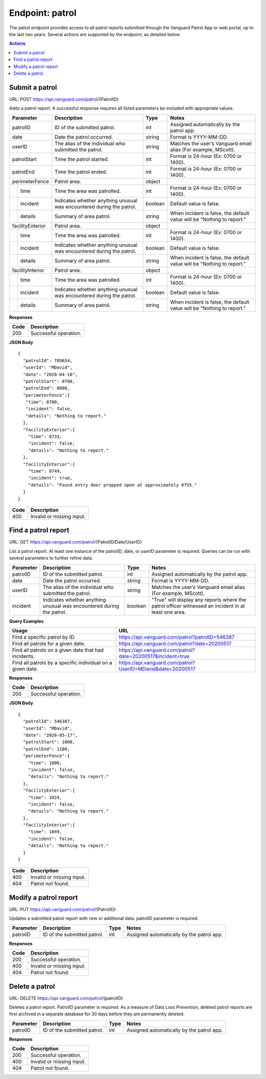 ====================
Endpoint: patrol
====================

The patrol endpoint provides access to all patrol reports submitted through the Vanguard Patrol App or web portal, up to the last two years. Several actions are supported by the endpoint, as detailed below.

.. contents:: Actions
   :local:
    
Submit a patrol
=====================================

URL: POST https://api.vanguard.com/patrol/{PatrolID}

Adds a patrol report. A successful response requires all listed parameters be included with appropriate values.

+------------------+-----------------------------+------------+-------------------------------------+
|  Parameter       |  Description                |  Type      |    Notes                            |
+==================+=============================+============+=====================================+
| patrolID         | ID of the submitted patrol. |  int       | Assigned automatically by the patrol|
|                  |                             |            | app.                                |
+------------------+-----------------------------+------------+-------------------------------------+
| date             | Date the patrol             |  string    | Format is YYYY-MM-DD.               |
|                  | occurred.                   |            |                                     |
+------------------+-----------------------------+------------+-------------------------------------+
| userID           | The alias of the individual |  string    | Matches the user’s Vanguard email   |
|                  | who submitted the patrol.   |            | alias (For example, MScott).        |
+------------------+-----------------------------+------------+-------------------------------------+
| patrolStart      | Time the patrol started.    |  int       | Format is 24-hour (Ex: 0700         |
|                  |                             |            | or 1400).                           |
+------------------+-----------------------------+------------+-------------------------------------+ 
| patrolEnd        | Time the patrol ended.      |  int       | Format is 24-hour (Ex: 0700         |
|                  |                             |            | or 1400).                           |
+------------------+-----------------------------+------------+-------------------------------------+
|perimeterFence    |  Patrol area.               |  object    |                                     |
+----+-------------+-----------------------------+------------+-------------------------------------+
|    |time         | Time the area was patrolled.|  int       | Format is 24-hour (Ex: 0700         |
|    |             |                             |            | or 1400).                           |
+----+-------------+-----------------------------+------------+-------------------------------------+
|    |incident     | Indicates whether anything  |  boolean   | Default value is false.             |
|    |             | unusual was encountered     |            |                                     |
|    |             | during the patrol.          |            |                                     |
+----+-------------+-----------------------------+------------+-------------------------------------+
|    |details      | Summary of area patrol.     |  string    | When incident is false, the default |
|    |             |                             |            | value will be "Nothing to report."  |
+----+-------------+-----------------------------+------------+-------------------------------------+
|facilityExterior  |  Patrol area.               |  object    |                                     |
+----+-------------+-----------------------------+------------+-------------------------------------+
|    |time         | Time the area was patrolled.|  int       | Format is 24-hour (Ex: 0700         |
|    |             |                             |            | or 1400).                           |
+----+-------------+-----------------------------+------------+-------------------------------------+
|    |incident     | Indicates whether anything  |  boolean   | Default value is false.             |
|    |             | unusual was encountered     |            |                                     |
|    |             | during the patrol.          |            |                                     |
+----+-------------+-----------------------------+------------+-------------------------------------+
|    |details      | Summary of area patrol.     |  string    | When incident is false, the default |
|    |             |                             |            | value will be "Nothing to report."  |
+----+-------------+-----------------------------+------------+-------------------------------------+
|facilityInterior  |  Patrol area.               |  object    |                                     |
+----+-------------+-----------------------------+------------+-------------------------------------+
|    |time         | Time the area was patrolled.|  int       | Format is 24-hour (Ex: 0700         |
|    |             |                             |            | or 1400).                           |
+----+-------------+-----------------------------+------------+-------------------------------------+
|    |incident     | Indicates whether anything  |  boolean   | Default value is false.             |
|    |             | unusual was encountered     |            |                                     |
|    |             | during the patrol.          |            |                                     |
+----+-------------+-----------------------------+------------+-------------------------------------+
|    |details      | Summary of area patrol.     |  string    | When incident is false, the default |
|    |             |                             |            | value will be "Nothing to report."  |
+----+-------------+-----------------------------+------------+-------------------------------------+

**Responses**


+------+-----------------------+
| Code |  Description          |               
+======+=======================+
| 200  | Successful operation. |         
+------+-----------------------+

**JSON Body**
:: 
   
   {
     "patrolId": 789654,
     "userId": "MDavid",
     "date": "2020-04-18",
     "patrolStart": 0700,
     "patrolEnd": 0800,
     "perimeterFence":{
      "time": 0700,
      "incident": false,
      "details": "Nothing to report."
     },
     "facilityExterior":{
       "time": 0733,
       "incident": false,
       "details": "Nothing to report."
     },
     "facilityInterior":{
       "time": 0749,
       "incident": true,
       "details": "Found entry door propped open at approximately 0755."
     }
   }

+------+---------------------------+
| Code |  Description              |               
+======+===========================+
| 400  | Invalid or missing input. |         
+------+---------------------------+

Find a patrol report
=====================================

URL: GET https://api.vanguard.com/patrol/{PatrolID/Date/UserID}

List a patrol report. At least one instance of the patrolID, date, or userID parameter is required. Queries can be run with several parameters to further 
refine data.

+------------------+-----------------------------+------------+-------------------------------------+
|  Parameter       |  Description                |     Type   |    Notes                            |
+==================+=============================+============+=====================================+
| patrolID         | ID of the submitted patrol. |  int       | Assigned automatically by the patrol|
|                  |                             |            | app.                                |
+------------------+-----------------------------+------------+-------------------------------------+
| date             | Date the patrol             |  string    | Format is YYYY-MM-DD.               |
|                  | occurred.                   |            |                                     |
+------------------+-----------------------------+------------+-------------------------------------+
| userID           | The alias of the individual |  string    | Matches the user’s Vanguard email   |
|                  | who submitted the patrol.   |            | alias (For example, MScott).        |
+------------------+-----------------------------+------------+-------------------------------------+
| incident         | Indicates whether anything  |  boolean   | "True" will display any reports     |
|                  | unusual was encountered     |            | where the patrol officer witnessed  |
|                  | during the patrol.          |            | an incident in at least one area.   |
+------------------+-----------------------------+------------+-------------------------------------+

**Query Examples**

+----------------------------------------------------------+-------------------------------------------------------------+
| Usage                                                    |  URL                                                        |                
+==========================================================+=============================================================+
|Find a specific patrol by ID.                             |  https://api.vanguard.com/patrol?patrolID=546387            |
+----------------------------------------------------------+-------------------------------------------------------------+
|Find all patrols for a given date.                        |  https://api.vanguard.com/patrol?date=20200517              |
+----------------------------------------------------------+-------------------------------------------------------------+
|Find all patrols on a given date that had incidents.      |  https://api.vanguard.com/patrol?date=20200517&incident=true|
+----------------------------------------------------------+-------------------------------------------------------------+
|Find all patrols by a specific individual on a given date.|  https://api.vanguard.com/patrol?UserID=MDavid&date=20200517|
+----------------------------------------------------------+-------------------------------------------------------------+

**Responses**

+------+-----------------------+
| Code |  Description          |               
+======+=======================+
| 200  | Successful operation. |         
+------+-----------------------+

**JSON Body**
::

  {
    "patrolId": 546387,
    "userId": "MDavid",
    "date": "2020-05-17",
    "patrolStart": 1000,
    "patrolEnd": 1100,
    "perimeterFence":{
      "time": 1000,
      "incident": false,
      "details": "Nothing to report."
    },
    "facilityExterior":{
      "time": 1024,
      "incident": false,
      "details": "Nothing to report."
    },
    "facilityInterior":{
      "time": 1049,
      "incident": false,
      "details": "Nothing to report."
    }
  }

+------+---------------------------+
| Code |  Description              |               
+======+===========================+
| 400  | Invalid or missing input. |
+------+---------------------------+
| 404  | Patrol not found.         |
+------+---------------------------+

Modify a patrol report
=====================================

URL: PUT https://api.vanguard.com/patrol/{PatrolID}

Updates a submitted patrol report with new or additional data. patrolID parameter is required.

+------------------+-----------------------------+------------+-------------------------------------+
|  Parameter       |  Description                |     Type   |    Notes                            |
+==================+=============================+============+=====================================+
| patrolID         | ID of the submitted patrol. |  int       | Assigned automatically by the patrol|
|                  |                             |            | app.                                |
+------------------+-----------------------------+------------+-------------------------------------+

**Responses**

+------+---------------------------+
| Code |  Description              |               
+======+===========================+
| 200  | Successful operation.     |
+------+---------------------------+
| 400  | Invalid or missing input. |
+------+---------------------------+
| 404  | Patrol not found.         |
+------+---------------------------+

Delete a patrol
=======================================

URL: DELETE https://api.vanguard.com/patrol/{patrolID}

Deletes a patrol report. PatrolID parameter is required. As a measure of Data Loss Prevention, deleted patrol reports are first archived in a separate 
database for 30 days before they are permanently deleted.

+------------------+-----------------------------+------------+-------------------------------------+
|  Parameter       |  Description                |     Type   |    Notes                            |
+==================+=============================+============+=====================================+
| patrolID         | ID of the submitted patrol. |  int       | Assigned automatically by the patrol|
|                  |                             |            | app.                                |
+------------------+-----------------------------+------------+-------------------------------------+

**Responses**

+------+---------------------------+
| Code |  Description              |               
+======+===========================+
| 200  | Successful operation.     |
+------+---------------------------+
| 400  | Invalid or missing input. |
+------+---------------------------+
| 404  | Patrol not found.         |
+------+---------------------------+


